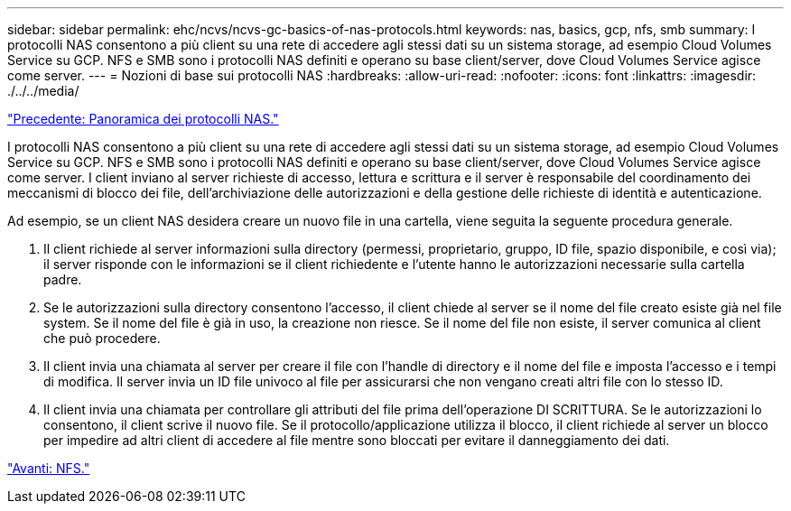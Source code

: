 ---
sidebar: sidebar 
permalink: ehc/ncvs/ncvs-gc-basics-of-nas-protocols.html 
keywords: nas, basics, gcp, nfs, smb 
summary: I protocolli NAS consentono a più client su una rete di accedere agli stessi dati su un sistema storage, ad esempio Cloud Volumes Service su GCP. NFS e SMB sono i protocolli NAS definiti e operano su base client/server, dove Cloud Volumes Service agisce come server. 
---
= Nozioni di base sui protocolli NAS
:hardbreaks:
:allow-uri-read: 
:nofooter: 
:icons: font
:linkattrs: 
:imagesdir: ./../../media/


link:ncvs-gc-nas-protocols_overview.html["Precedente: Panoramica dei protocolli NAS."]

[role="lead"]
I protocolli NAS consentono a più client su una rete di accedere agli stessi dati su un sistema storage, ad esempio Cloud Volumes Service su GCP. NFS e SMB sono i protocolli NAS definiti e operano su base client/server, dove Cloud Volumes Service agisce come server. I client inviano al server richieste di accesso, lettura e scrittura e il server è responsabile del coordinamento dei meccanismi di blocco dei file, dell'archiviazione delle autorizzazioni e della gestione delle richieste di identità e autenticazione.

Ad esempio, se un client NAS desidera creare un nuovo file in una cartella, viene seguita la seguente procedura generale.

. Il client richiede al server informazioni sulla directory (permessi, proprietario, gruppo, ID file, spazio disponibile, e così via); il server risponde con le informazioni se il client richiedente e l'utente hanno le autorizzazioni necessarie sulla cartella padre.
. Se le autorizzazioni sulla directory consentono l'accesso, il client chiede al server se il nome del file creato esiste già nel file system. Se il nome del file è già in uso, la creazione non riesce. Se il nome del file non esiste, il server comunica al client che può procedere.
. Il client invia una chiamata al server per creare il file con l'handle di directory e il nome del file e imposta l'accesso e i tempi di modifica. Il server invia un ID file univoco al file per assicurarsi che non vengano creati altri file con lo stesso ID.
. Il client invia una chiamata per controllare gli attributi del file prima dell'operazione DI SCRITTURA. Se le autorizzazioni lo consentono, il client scrive il nuovo file. Se il protocollo/applicazione utilizza il blocco, il client richiede al server un blocco per impedire ad altri client di accedere al file mentre sono bloccati per evitare il danneggiamento dei dati.


link:ncvs-gc-nfs.html["Avanti: NFS."]
